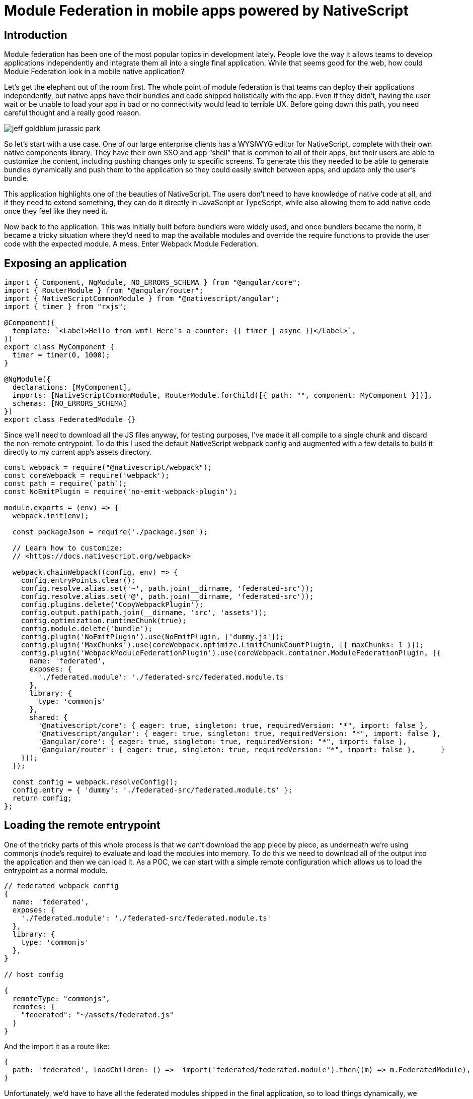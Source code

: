 = Module Federation in mobile apps powered by NativeScript

== Introduction

Module federation has been one of the most popular topics in development lately. People love the way it allows teams to develop applications independently and integrate them all into a single final application. While that seems good for the web, how could Module Federation look in a mobile native application?

Let’s get the elephant out of the room first. The whole point of module federation is that teams can deploy their applications independently, but native apps have their bundles and code shipped holistically with the app. Even if they didn’t, having the user wait or be unable to load your app in bad or no connectivity would lead to terrible UX. Before going down this path, you need careful thought and a really good reason.

image::jeff-goldblum-jurassic-park.gif[]

So let’s start with a use case. One of our large enterprise clients has a WYSIWYG editor for NativeScript, complete with their own native components library. They have their own SSO and app “shell” that is common to all of their apps, but their users are able to customize the content, including pushing changes only to specific screens. To generate this they needed to be able to generate bundles dynamically and push them to the application so they could easily switch between apps, and update only the user’s bundle.

This application highlights one of the beauties of NativeScript. The users don’t need to have knowledge of native code at all, and if they need to extend something, they can do it directly in JavaScript or TypeScript, while also allowing them to add native code once they feel like they need it.

Now back to the application. This was initially built before bundlers were widely used, and once bundlers became the norm, it became a tricky situation where they’d need to map the available modules and override the require functions to provide the user code with the expected module. A mess. Enter Webpack Module Federation.

== Exposing an application

[, js]
----
import { Component, NgModule, NO_ERRORS_SCHEMA } from "@angular/core";
import { RouterModule } from "@angular/router";
import { NativeScriptCommonModule } from "@nativescript/angular";
import { timer } from "rxjs";

@Component({
  template: `<Label>Hello from wmf! Here's a counter: {{ timer | async }}</Label>`,
})
export class MyComponent {
  timer = timer(0, 1000);
}

@NgModule({
  declarations: [MyComponent],
  imports: [NativeScriptCommonModule, RouterModule.forChild([{ path: "", component: MyComponent }])],
  schemas: [NO_ERRORS_SCHEMA]
})
export class FederatedModule {}
----

Since we’ll need to download all the JS files anyway, for testing purposes, I’ve made it all compile to a single chunk and discard the non-remote entrypoint. To do this I used the default NativeScript webpack config and augmented with a few details to build it directly to my current app’s assets directory.

[, js]
----
const webpack = require("@nativescript/webpack");
const coreWebpack = require('webpack');
const path = require(`path`);
const NoEmitPlugin = require('no-emit-webpack-plugin');

module.exports = (env) => {
  webpack.init(env);

  const packageJson = require('./package.json');

  // Learn how to customize:
  // <https://docs.nativescript.org/webpack>

  webpack.chainWebpack((config, env) => {
    config.entryPoints.clear();
    config.resolve.alias.set('~', path.join(__dirname, 'federated-src'));
    config.resolve.alias.set('@', path.join(__dirname, 'federated-src'));
    config.plugins.delete('CopyWebpackPlugin');
    config.output.path(path.join(__dirname, 'src', 'assets'));
    config.optimization.runtimeChunk(true);
    config.module.delete('bundle');
    config.plugin('NoEmitPlugin').use(NoEmitPlugin, ['dummy.js']);
    config.plugin('MaxChunks').use(coreWebpack.optimize.LimitChunkCountPlugin, [{ maxChunks: 1 }]);
    config.plugin('WebpackModuleFederationPlugin').use(coreWebpack.container.ModuleFederationPlugin, [{
      name: 'federated',
      exposes: {
        './federated.module': './federated-src/federated.module.ts'
      },
      library: {
        type: 'commonjs'
      },
      shared: {
        '@nativescript/core': { eager: true, singleton: true, requiredVersion: "*", import: false },
        '@nativescript/angular': { eager: true, singleton: true, requiredVersion: "*", import: false },
        '@angular/core': { eager: true, singleton: true, requiredVersion: "*", import: false },
        '@angular/router': { eager: true, singleton: true, requiredVersion: "*", import: false },      }
    }]);
  });

  const config = webpack.resolveConfig();
  config.entry = { 'dummy': './federated-src/federated.module.ts' };
  return config;
};
----

== Loading the remote entrypoint

One of the tricky parts of this whole process is that we can’t download the app piece by piece, as underneath we’re using commonjs (node’s require) to evaluate and load the modules into memory. To do this we need to download all of the output into the application and then we can load it.
As a POC, we can start with a simple remote configuration which allows us to load the entrypoint as a normal module.

[, json]
----
// federated webpack config
{
  name: 'federated',
  exposes: {
    './federated.module': './federated-src/federated.module.ts'
  },
  library: {
    type: 'commonjs'
  },
}

// host config

{
  remoteType: "commonjs",
  remotes: {
    "federated": "~/assets/federated.js"
  }
}
----

And the import it as a route like:

[, json]
----
{
  path: 'federated', loadChildren: () =>  import('federated/federated.module').then((m) => m.FederatedModule),
}
----

Unfortunately, we’d have to have all the federated modules shipped in the final application, so to load things dynamically, we should instead use the following code to load arbitrary entrypoints:

[, js]
----
/// <reference path="../../node_modules/webpack/module.d.ts" />

type Factory = () => any;
type ShareScope = typeof __webpack_share_scopes__[string];

interface Container {
  init(shareScope: ShareScope): void;

  get(module: string): Factory;
}

export enum FileType {
  Component = "Component",
  Module = "Module",
  Css = "CSS",
  Html = "Html",
}

export interface LoadRemoteFileOptions {
  // actual file being imported
  remoteEntry: string;
  // used as a "key" to store the file in the cache
  remoteName: string;
  // what file to import
  // must match the "exposes" property of the federated bundle
  // Example:
  // exposes: {'.': './file.ts', './otherFile': './some/path/otherFile.ts'}
  // calling this function with '.' will import './file.ts'
  // calling this function with './otherFile' will import './some/path/otherFile.ts'
  exposedFile: string;
  // mostly unused for the moment, just use Module
  // can be used in the future to change how to load specific files
  exposeFileType: FileType;
}

export class MfeUtil {
  // holds list of loaded script
  private fileMap: Record<string, boolean> = {};
  private moduleMap: Record<string, Container> = {};

  findExposedModule = async <T>(
    uniqueName: string,
    exposedFile: string
  ): Promise<T | undefined> => {
    let Module: T | undefined;
    // Initializes the shared scope. Fills it with known provided modules from this build and all remotes
    await __webpack_init_sharing__("default");
    const container = this.moduleMap[uniqueName];
    // Initialize the container, it may provide shared modules
    await container.init(__webpack_share_scopes__.default);
    const factory = await container.get(exposedFile);
    Module = factory();
    return Module;
  };

  public loadRootFromFile(filePath: string) {
    return this.loadRemoteFile({
      exposedFile: ".",
      exposeFileType: FileType.Module,
      remoteEntry: filePath,
      remoteName: filePath,
    });
  }

  public loadRemoteFile = async (
    loadRemoteModuleOptions: LoadRemoteFileOptions
  ): Promise<any> => {
    await this.loadRemoteEntry(
      loadRemoteModuleOptions.remoteEntry,
      loadRemoteModuleOptions.remoteName
    );
    return await this.findExposedModule<any>(
      loadRemoteModuleOptions.remoteName,
      loadRemoteModuleOptions.exposedFile
    );
  };

  private loadRemoteEntry = async (
    remoteEntry: string,
    uniqueName?: string
  ): Promise<void> => {
    return new Promise<void>((resolve, reject) => {
      if (this.fileMap[remoteEntry]) {
        resolve();
        return;
      }

      this.fileMap[remoteEntry] = true;

      const required = __non_webpack_require__(remoteEntry);
      this.moduleMap[uniqueName] = required as Container;
      resolve();
      return;
    });
  };
}

export const moduleFederationImporter = new MfeUtil();
----

This code is able to load any .js file on the device, so it can be used in conjunction with a download strategy to download the files and then load them dynamically. For example, we can first download the full file, and then load it:

[, js]
----
{
 path: "federated",
 loadChildren: async () => {
   const file = await Http.getFile('http://127.0.0.1:3000/federated.js');

   return (await moduleFederationImporter
     .loadRemoteFile({
       exposedFile: "./federated.module",
       exposeFileType: FileType.Module,
       remoteEntry: file.path,
       remoteName: "federated",
     })).FederatedModule;
 },
},
----

Alternatively, we could also download it as a zip and extract, or you could, theoretically, override the way that webpack loads the chunks in the federated module to download them piece by piece as needed.
Sharing the common modules
The complexity of sharing modules cannot be understated. The initial https://github.com/webpack/webpack/pull/10838[Webpack Module Federation PR, window=_blank] that provided the full container and consumer API is smaller then the https://github.com/webpack/webpack/pull/10960х[PR that introduced version shared dependencies, window=_blank].
A native app is not just a webpage, but the full browser itself. While the web provides a lot of APIs directly, NativeScript provides a lot of them through the @nativescript/core package, so that’s one dependency that has to be a singleton and we can’t under any circumstance have multiple versions of it. In this example, we’re also using angular, so let’s share that as well:

[, js]
----
shared: {
  '@nativescript/core': { eager: true, singleton: true, requiredVersion: "*" },
  '@nativescript/angular': { eager: true, singleton: true, requiredVersion: "*" },
  '@angular/core': { eager: true, singleton: true, requiredVersion: "*" },
  '@angular/router': { eager: true, singleton: true, requiredVersion: "*" },
}
----

Here we also share them as eager, since those packages are critical to the bootstrap of the application. For example, @nativescript/core is responsible for calling UIApplicationMain on iOS, so if you fail to call it, the app will instantly close.

== Result

First, we create a simple standalone component that will show a Label and a nested page which will be loaded asynchronous:

[, js]
----
import { Component, NO_ERRORS_SCHEMA } from "@angular/core";
import {
 NativeScriptCommonModule,
 NativeScriptRouterModule,
} from "@nativescript/angular";

@Component({
 standalone: true,
 template: `<StackLayout>
   <Label>Hello from standalone component</Label>
   <GridLayout><page-router-outlet></page-router-outlet></GridLayout>
 </StackLayout>`,
 schemas: [NO_ERRORS_SCHEMA],
 imports: [NativeScriptCommonModule, NativeScriptRouterModule],
})
export class ShellComponent {}
----

Then we can define the Federated Module:

[, js]
----
@Component({
 template: `<Label>Hello from wmf! Here's a counter: {{ timer | async }}</Label>`,
})
export class MyComponent {
 timer = timer(0, 1000);
}

@NgModule({
 declarations: [MyComponent],
 imports: [NativeScriptCommonModule, RouterModule.forChild([{ path: "", component: MyComponent }])],
 schemas: [NO_ERRORS_SCHEMA]
})
export class FederatedModule {}
----

And finally, we can setup the routing:

[, js]
----
import { NgModule } from "@angular/core";
import { Routes } from "@angular/router";
import { NativeScriptRouterModule } from "@nativescript/angular";
import { FileType, moduleFederationImporter } from "./mfe.utils";
import { Http } from "@nativescript/core";
import { ShellComponent } from "./shell.component";

const routes: Routes = [
 { path: "", redirectTo: "/shell", pathMatch: "full" },
 {
   path: "shell",
   component: ShellComponent,
   loadChildren: async () => {
     const file = await Http.getFile("http://127.0.0.1:3000/federated.js");

     return (
       await moduleFederationImporter.loadRemoteFile({
         exposedFile: "./federated.module",
         exposeFileType: FileType.Module,
         remoteEntry: file.path,
         remoteName: "federated",
       })
     ).FederatedModule;
   },
 },
];

@NgModule({
 imports: [NativeScriptRouterModule.forRoot(routes), ShellComponent],
 exports: [NativeScriptRouterModule],
})
export class AppRoutingModule {}
----

Which results in the following screen, fully working module federation in NativeScript!

image::img1.png[]

== Conclusion

Although Module Federations is still limited on the native application side, we’re already exploring possibilities on how to import modules from the web directly, instead of having to download them manually, giving it first class support and allowing full code splitted remote modules:

[, js]
----
const entry = await import('https://example.com/remoteEntry.js');
entry.get(...)
// entry magically fetches https://example.com/chunk.0.js if needed
----

Module Federation is very promising for creating distribution of efforts and on demand releases without having to go through the pain of constant app store approval processes. While not for everyone it is a very exciting opportunity for large teams.

== Need help?

Valor Software is both an official partner of both the NativeScript organization and Module Federation organization. If you're looking at using Module Federation with your NativeScript application and would like some help. Reach out to our team, mailto:sales@valor-software.com[sales@valor-software.com]